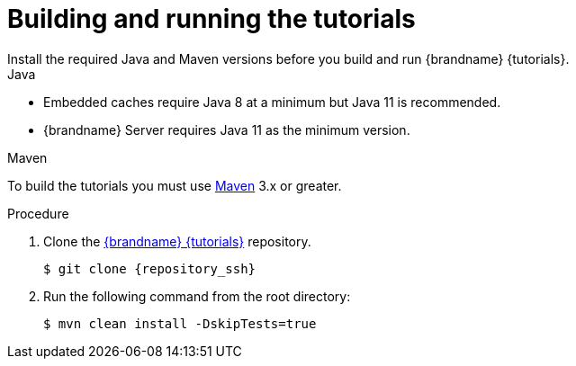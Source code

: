 [id='building-and-running_{context}']
= Building and running the tutorials
Install the required Java and Maven versions before you build and run {brandname} {tutorials}.

.Java

* Embedded caches require Java 8 at a minimum but Java 11 is recommended.
* {brandname} Server requires Java 11 as the minimum version.

.Maven

To build the tutorials you must use https://maven.apache.org/[Maven] 3.x or greater.

.Procedure

. Clone the link:{repository}[{brandname} {tutorials}] repository.
+
[source,bash,options="nowrap",subs=attributes+]
----
$ git clone {repository_ssh}
----

. Run the following command from the root directory:
+
[source,bash,options="nowrap",subs=attributes+]
----
$ mvn clean install -DskipTests=true
----
